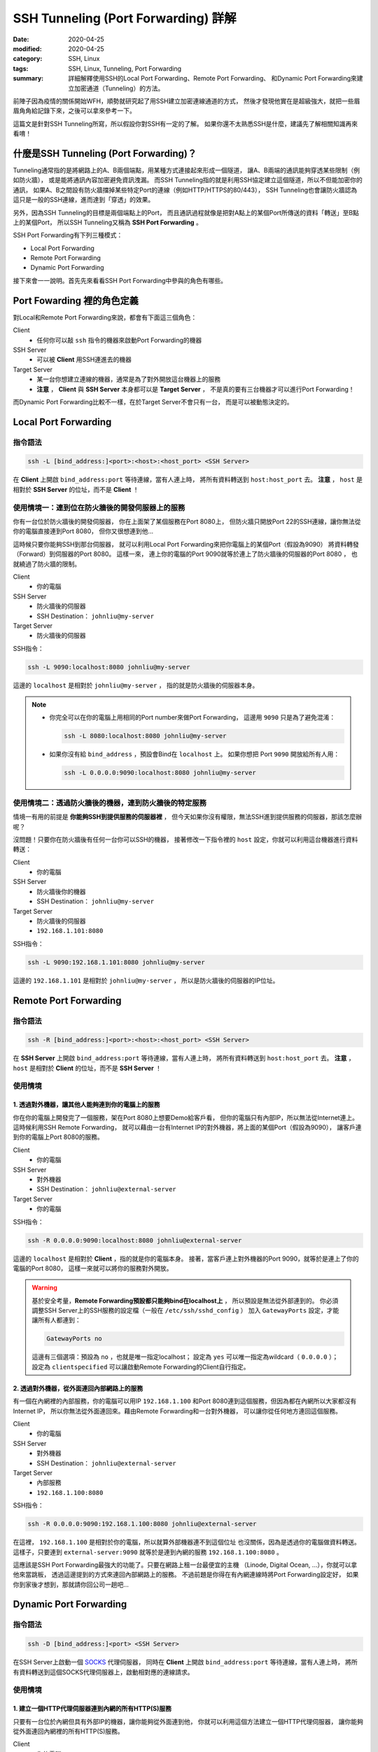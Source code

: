 ####################################
SSH Tunneling (Port Forwarding) 詳解
####################################

:date: 2020-04-25
:modified: 2020-04-25
:category: SSH, Linux
:tags: SSH, Linux, Tunneling, Port Forwarding
:summary: 詳細解釋使用SSH的Local Port Forwarding、Remote Port Forwarding、
          和Dynamic Port Forwarding來建立加密通道（Tunneling）的方法。

前陣子因為疫情的關係開始WFH，順勢就研究起了用SSH建立加密連線通道的方式，
然後才發現他實在是超級強大，就把一些眉眉角角給記錄下來，之後可以拿來參考一下。

這篇文是針對SSH Tunneling所寫，所以假設你對SSH有一定的了解。
如果你還不太熟悉SSH是什麼，建議先了解相關知識再來看唷！

*****************************************
什麼是SSH Tunneling (Port Forwarding)？
*****************************************

Tunneling通常指的是將網路上的A、B兩個端點，用某種方式連接起來形成一個隧道，
讓A、B兩端的通訊能夠穿透某些限制（例如防火牆），
或是能將通訊內容加密避免資訊洩漏。
而SSH Tunneling指的就是利用SSH協定建立這個隧道，所以不但能加密你的通訊，
如果A、B之間設有防火牆擋掉某些特定Port的連線（例如HTTP/HTTPS的80/443），
SSH Tunneling也會讓防火牆認為這只是一般的SSH連線，進而達到「穿透」的效果。

另外，因為SSH Tunneling的目標是兩個端點上的Port，
而且通訊過程就像是把對A點上的某個Port所傳送的資料「轉送」至B點上的某個Port，
所以SSH Tunneling又稱為 **SSH Port Forwarding** 。

SSH Port Forwarding有下列三種模式：

- Local Port Forwarding
- Remote Port Forwarding
- Dynamic Port Forwarding

接下來會一一說明。首先先來看看SSH Port Forwarding中參與的角色有哪些。

***************************
Port Fowarding 裡的角色定義
***************************

對Local和Remote Port Forwarding來說，都會有下面這三個角色：

Client
    - 任何你可以敲 ``ssh`` 指令的機器來啟動Port Forwarding的機器

SSH Server
    - 可以被 **Client** 用SSH連進去的機器

Target Server
    - 某一台你想建立連線的機器，通常是為了對外開放這台機器上的服務
    - **注意** ， **Client** 與 **SSH Server** 本身都可以是 **Target Server** ，
      不是真的要有三台機器才可以進行Port Forwarding！

而Dynamic Port Forwarding比較不一樣，在於Target Server不會只有一台，
而是可以被動態決定的。

*********************
Local Port Forwarding
*********************

指令語法
========

.. code-block:: general

   ssh -L [bind_address:]<port>:<host>:<host_port> <SSH Server>

在 **Client** 上開啟 ``bind_address:port`` 等待連線，當有人連上時，
將所有資料轉送到 ``host:host_port`` 去。
**注意** ， ``host`` 是相對於 **SSH Server** 的位址，而不是 **Client** ！

使用情境一：連到位在防火牆後的開發伺服器上的服務
================================================

你有一台位於防火牆後的開發伺服器， 你在上面架了某個服務在Port 8080上，
但防火牆只開放Port 22的SSH連線，讓你無法從你的電腦直接連到Port 8080，
但你又很想連到他…

.. image:: {static}images/local_scenario1_problem.png
   :alt: 情境1示意圖

這時候只要你能夠SSH到那台伺服器，
就可以利用Local Port Forwarding來把你電腦上的某個Port（假設為9090）
將資料轉發（Forward）到伺服器的Port 8080。
這樣一來， 連上你的電腦的Port 9090就等於連上了防火牆後的伺服器的Port 8080 ，
也就繞過了防火牆的限制。

.. image:: {static}images/local_scenario1_solved.png
   :alt: 情境1解法示意圖

Client
    - 你的電腦

SSH Server
    - 防火牆後的伺服器
    - SSH Destination： ``johnliu@my-server``

Target Server
    - 防火牆後的伺服器

SSH指令：

.. code-block:: general

   ssh -L 9090:localhost:8080 johnliu@my-server

這邊的 ``localhost`` 是相對於 ``johnliu@my-server`` ，
指的就是防火牆後的伺服器本身。

.. note::

    - 你完全可以在你的電腦上用相同的Port number來做Port Forwarding，
      這邊用 ``9090`` 只是為了避免混淆：

      .. code-block:: general

          ssh -L 8080:localhost:8080 johnliu@my-server

    - 如果你沒有給 ``bind_address`` ，預設會Bind在 ``localhost`` 上。
      如果你想把 Port ``9090`` 開放給所有人用：

      .. code-block:: general

          ssh -L 0.0.0.0:9090:localhost:8080 johnliu@my-server

使用情境二：透過防火牆後的機器，連到防火牆後的特定服務
======================================================

情境一有用的前提是 **你能夠SSH到提供服務的伺服器裡** ，
但今天如果你沒有權限，無法SSH進到提供服務的伺服器，那該怎麼辦呢？

.. image:: {static}images/local_scenario2_problem.png
   :alt: 情境1示意圖

沒問題！只要你在防火牆後有任何一台你可以SSH的機器，
接著修改一下指令裡的 ``host`` 設定，你就可以利用這台機器進行資料轉送：

.. image:: {static}images/local_scenario2_solved.png
   :alt: 情境1解法示意圖

Client
    - 你的電腦

SSH Server
    - 防火牆後你的機器
    - SSH Destination： ``johnliu@my-server``

Target Server
    - 防火牆後的伺服器
    - ``192.168.1.101:8080``

SSH指令：

.. code-block:: general

   ssh -L 9090:192.168.1.101:8080 johnliu@my-server

這邊的 ``192.168.1.101`` 是相對於 ``johnliu@my-server`` ，
所以是防火牆後的伺服器的IP位址。

**********************
Remote Port Forwarding
**********************

指令語法
========

.. code-block:: general

    ssh -R [bind_address:]<port>:<host>:<host_port> <SSH Server>

在 **SSH Server** 上開啟 ``bind_address:port`` 等待連線，當有人連上時，
將所有資料轉送到 ``host:host_port`` 去。
**注意** ， ``host`` 是相對於 **Client** 的位址，而不是 **SSH Server** ！

使用情境
========

1. 透過對外機器，讓其他人能夠連到你的電腦上的服務
-------------------------------------------------

你在你的電腦上開發完了一個服務，架在Port 8080上想要Demo給客戶看，
但你的電腦只有內部IP，所以無法從Internet連上。
這時候利用SSH Remote Forwarding，
就可以藉由一台有Internet IP的對外機器，將上面的某個Port（假設為9090），
讓客戶連到你的電腦上Port 8080的服務。

Client
    - 你的電腦

SSH Server
    - 對外機器
    - SSH Destination： ``johnliu@external-server``

Target Server
    - 你的電腦

SSH指令：

.. code-block:: general

    ssh -R 0.0.0.0:9090:localhost:8080 johnliu@external-server

這邊的 ``localhost`` 是相對於 **Client**  ，指的就是你的電腦本身。
接著，當客戶連上對外機器的Port 9090，就等於是連上了你的電腦的Port 8080，
這樣一來就可以將你的服務對外開放。

.. warning::

    基於安全考量，**Remote Forwarding預設都只能夠bind在localhost上** ，
    所以預設是無法從外部連到的。
    你必須調整SSH Server上的SSH服務的設定檔（一般在 ``/etc/ssh/sshd_config`` ）
    加入 ``GatewayPorts`` 設定，才能讓所有人都連到：

    .. code-block:: general

        GatewayPorts no

    這邊有三個選項：預設為 ``no`` ，也就是唯一指定localhost；
    設定為 ``yes`` 可以唯一指定為wildcard（ ``0.0.0.0`` ）；
    設定為 ``clientspecified`` 可以讓啟動Remote Forwarding的Client自行指定。

2. 透過對外機器，從外面連回內部網路上的服務
-------------------------------------------

有一個在內網裡的內部服務，你的電腦可以用IP ``192.168.1.100``
和Port 8080連到這個服務，但因為都在內網所以大家都沒有Internet IP，
所以你無法從外面連回來。藉由Remote Forwarding和一台對外機器，
可以讓你從任何地方連回這個服務。

Client
    - 你的電腦

SSH Server
    - 對外機器
    - SSH Destination： ``johnliu@external-server``

Target Server
    - 內部服務
    - ``192.168.1.100:8080``

SSH指令：

.. code-block:: general

    ssh -R 0.0.0.0:9090:192.168.1.100:8080 johnliu@external-server

在這裡， ``192.168.1.100`` 是相對於你的電腦，所以就算外部機器連不到這個位址
也沒關係，因為是透過你的電腦做資料轉送。
這樣子，只要連到 ``external-server:9090`` 就等於是連到內網的服務
``192.168.1.100:8080`` 。

這應該是SSH Port Forwarding最強大的功能了。只要在網路上租一台最便宜的主機
（Linode, Digital Ocean, ...），你就可以拿他來當跳板，
透過這邊提到的方式來連回內部網路上的服務。
不過前題是你得在有內網連線時將Port Forwarding設定好，
如果你到家後才想到，那就請你回公司一趟吧…

***********************
Dynamic Port Forwarding
***********************

指令語法
========

.. code-block:: general

    ssh -D [bind_address:]<port> <SSH Server>

在SSH Server上啟動一個 SOCKS_ 代理伺服器，
同時在 **Client** 上開啟 ``bind_address:port`` 等待連線，當有人連上時，
將所有資料轉送到這個SOCKS代理伺服器上，啟動相對應的連線請求。

使用情境
========

1. 建立一個HTTP代理伺服器連到內網的所有HTTP(S)服務
--------------------------------------------------

只要有一台位於內網但具有外部IP的機器，讓你能夠從外面連到他，
你就可以利用這個方法建立一個HTTP代理伺服器，
讓你能夠從外面連回內網裡的所有HTTP(S)服務。

Client
    - 你的電腦

SSH Server
    - 內網裡具有外部IP的機器

Target Server
    - N/A

SSH指令：

.. code-block:: general

    ssh -D 9090 johnliu@internal-machine

假設你是用Linux和Chrome，
你可以在你的電腦上用以下指令讓Chrome使用這個代理伺服器：

.. code-block:: general

    google-chrome --user-data-dir=~/proxied-chrome --proxy-server=socks5://localhost:9090

.. note::

    - 這邊的 ``google-chrome`` 只是範例，不同的Linux發行版名字可能會不同
    - ``--user-data-dir`` 是為了讓Chrome能夠開啟一個新的Chrome session，
      不加的話 ``--proxy-server`` 這個設定就沒用了

一般的Port Forwarding只能夠轉送 **一個IP上的一個Port** ，
當你有很多IP或很多Port想轉時就只能一個一個開， 很不方便。
相比之下，Dynamic Port Forwarding能直接架起一個代理伺服器，
只要你的Client有支援SOCKS協定，透過這個代理伺服器讓你想怎麼轉就怎麼轉。
不過這方式也不是沒缺點，就是那台轉送用的機器一定得要有對外IP，
這樣才能夠從你的電腦連回來。

**********
References
**********

- `SOCKS (Wiki) <SOCKS_>`_

- `SSH Port Forwarding Example`_

.. _SOCKS: https://zh.wikipedia.org/wiki/SOCKS

.. _SSH Port Forwarding Example: https://www.ssh.com/ssh/tunneling/example
